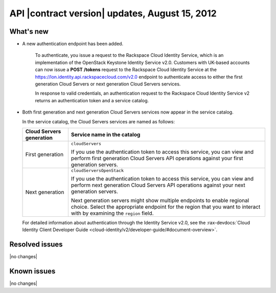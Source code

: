 API |contract version| updates, August 15, 2012 
--------------------------------------------------

What's new
~~~~~~~~~~

- A new authentication endpoint has been added.

   To authenticate, you issue a request to the Rackspace Cloud Identity
   Service, which is an implementation of the OpenStack Keystone
   Identity Service v2.0. Customers with UK-based accounts can now issue
   a **POST** **/tokens** request to the Rackspace Cloud Identity
   Service at the https://lon.identity.api.rackspacecloud.com/v2.0
   endpoint to authenticate access to either the first generation Cloud
   Servers or next generation Cloud Servers services.

   In response to valid credentials, an authentication request to the
   Rackspace Cloud Identity Service v2 returns an authentication token
   and a service catalog.

-  Both first generation and next generation Cloud Servers services
   now appear in the service catalog.

   In the service catalog, the Cloud Servers services are named as
   follows:

   +--------------------+--------------------------------------------------------+
   | Cloud Servers      | Service name in the catalog                            |
   | generation         |                                                        |
   +====================+========================================================+
   | First generation   | ``cloudServers``                                       |
   |                    |                                                        |
   |                    | If you use the authentication token to access this     |
   |                    | service, you can view and perform first generation     |
   |                    | Cloud Servers API operations against your first        |
   |                    | generation servers.                                    |
   +--------------------+--------------------------------------------------------+
   | Next generation    | ``cloudServersOpenStack``                              |
   |                    |                                                        |
   |                    | If you use the authentication token to access this     |
   |                    | service, you can view and perform next generation      |
   |                    | Cloud Servers API operations against your next         |
   |                    | generation servers.                                    |
   |                    |                                                        |
   |                    | Next generation servers might show multiple            |
   |                    | endpoints to enable regional choice. Select the        |
   |                    | appropriate endpoint for the region that you want to   |
   |                    | interact with by examining the ``region`` field.       |
   +--------------------+--------------------------------------------------------+
   
   For detailed information about authentication through the Identity Service v2.0, 
   see the :rax-devdocs:`Cloud Identity Client Developer Guide <cloud-identity/v2/developer-guide/#document-overview>`.

Resolved issues
~~~~~~~~~~~~~~~

|no changes|

Known issues
~~~~~~~~~~~~

|no changes|
